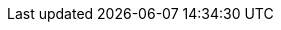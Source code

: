 
:product-title: ManageIQ
:product-title_short: ManageIQ
:product-title_short_l: manageiq
:product-title_abbr: miq

